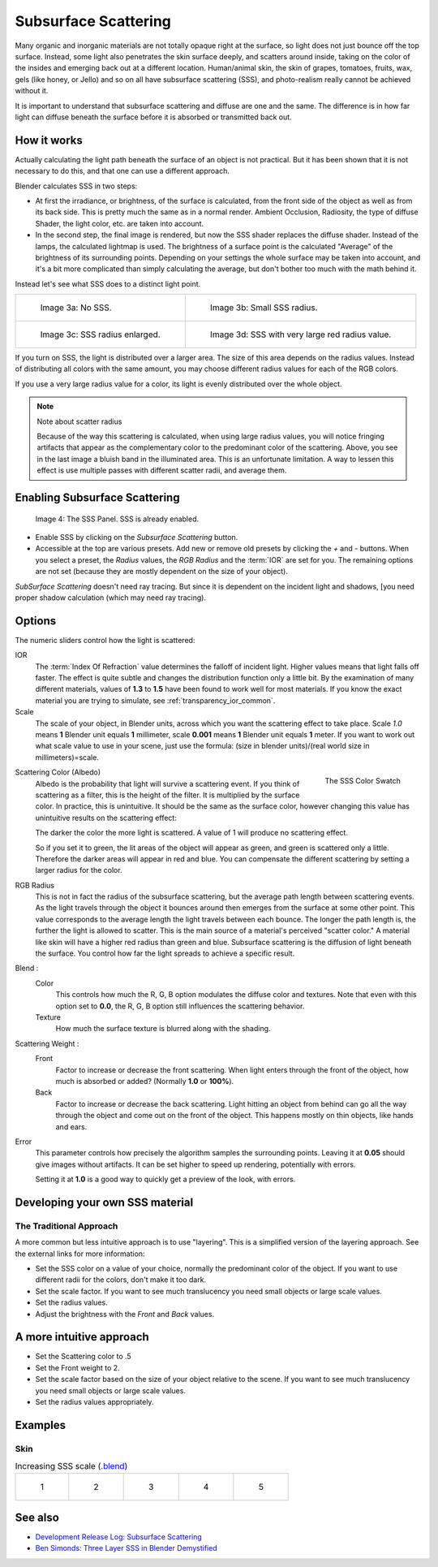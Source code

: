
*********************
Subsurface Scattering
*********************

..    Comment: <!--
   {{Table| valign="top"
   |[[Image:Blender3D Chihuahua Marmor WithSSS.jpg|thumb|300px|
      '''Image 1a:''' Marble Dog with SSS. Watch especially the ears and the paws.]]
   |[[Image:Blender3D Chihuahua Marmor.jpg|thumb|300px|
      '''Image 1b:''' And the same without SSS.]]
   }}
   --> .

Many organic and inorganic materials are not totally opaque right at the surface,
so light does not just bounce off the top surface. Instead,
some light also penetrates the skin surface deeply, and scatters around inside,
taking on the color of the insides and emerging back out at a different location.
Human/animal skin, the skin of grapes, tomatoes, fruits, wax, gels (like honey, or Jello)
and so on all have subsurface scattering (SSS),
and photo-realism really cannot be achieved without it.

It is important to understand that subsurface scattering and diffuse are one and the same. The
difference is in how far light can diffuse beneath the surface before it is absorbed or
transmitted back out.


How it works
============

Actually calculating the light path beneath the surface of an object is not practical.
But it has been shown that it is not necessary to do this,
and that one can use a different approach.

Blender calculates SSS in two steps:

- At first the irradiance, or brightness, of the surface is calculated,
  from the front side of the object as well as from its back side.
  This is pretty much the same as in a normal render.
  Ambient Occlusion, Radiosity, the type of diffuse Shader, the light color, etc. are taken into account.
- In the second step, the final image is rendered, but now the SSS shader replaces the diffuse shader.
  Instead of the lamps, the calculated lightmap is used.
  The brightness of a surface point is the calculated "Average" of the brightness of its surrounding points.
  Depending on your settings the whole surface may be taken into account,
  and it's a bit more complicated than simply calculating the average,
  but don't bother too much with the math behind it.

Instead let's see what SSS does to a distinct light point.


.. list-table::

   * - .. figure:: /images/materials-sss.jpg
          :width: 300px

          Image 3a: No SSS.

     - .. figure:: /images/materials-sss1.jpg
          :width: 300px

          Image 3b: Small SSS radius.

   * - .. figure:: /images/materials-sss2.jpg
          :width: 300px

          Image 3c: SSS radius enlarged.

     - .. figure:: /images/materials-sss3.jpg
          :width: 300px

          Image 3d: SSS with very large red radius value.


If you turn on SSS, the light is distributed over a larger area.
The size of this area depends on the radius values.
Instead of distributing all colors with the same amount,
you may choose different radius values for each of the RGB colors.

If you use a very large radius value for a color,
its light is evenly distributed over the whole object.


.. note:: Note about scatter radius

   Because of the way this scattering is calculated, when using large radius values,
   you will notice fringing artifacts that appear as the complementary
   color to the predominant color of the scattering.
   Above, you see in the last image a bluish band in the illuminated area.
   This is an unfortunate limitation.
   A way to lessen this effect is use multiple passes with different scatter radii, and average them.


Enabling Subsurface Scattering
==============================

.. figure:: /images/material-sss-panel.jpg

   Image 4: The SSS Panel. SSS is already enabled.


- Enable SSS by clicking on the *Subsurface Scattering* button.
- Accessible at the top are various presets.
  Add new or remove old presets by clicking the *+* and *-* buttons.
  When you select a preset,
  the *Radius* values, the *RGB Radius* and the :term:`IOR` are set for you.
  The remaining options are not set (because they are mostly dependent on the size of your object).

*SubSurface Scattering* doesn't need ray tracing.
But since it is dependent on the incident light and shadows,
[you need proper shadow calculation (which may need ray tracing).


Options
=======

The numeric sliders control how the light is scattered:

IOR
   The :term:`Index Of Refraction` value determines the falloff of incident light.
   Higher values means that light falls off faster.
   The effect is quite subtle and changes the distribution function only a little bit.
   By the examination of many different materials, values of **1.3** to **1.5**
   have been found to work well for most materials.
   If you know the exact material you are trying to simulate, see :ref:`transparency_ior_common`.
Scale
   The scale of your object, in Blender units, across which you want the scattering effect to take place.
   Scale *1.0* means **1** Blender unit equals **1** millimeter,
   scale **0.001** means **1** Blender unit equals **1** meter.
   If you want to work out what scale value to use in your scene,
   just use the formula: (size in blender units)/(real world size in millimeters)=scale.


.. figure:: /images/material-sss-swatch.jpg
   :width: 150px
   :align: right

   The SSS Color Swatch


Scattering Color (Albedo)
   Albedo is the probability that light will survive a scattering event.
   If you think of scattering as a filter, this is the height of the filter.
   It is multiplied by the surface color. In practice, this is unintuitive.
   It should be the same as the surface color,
   however changing this value has unintuitive results on the scattering effect:

   The darker the color the more light is scattered. A value of 1 will produce no scattering effect.

   So if you set it to green, the lit areas of the object will appear as green, and green is scattered only a little.
   Therefore the darker areas will appear in red and blue.
   You can compensate the different scattering by setting a larger radius for the color.
RGB Radius
   This is not in fact the radius of the subsurface scattering,
   but the average path length between scattering events.
   As the light travels through the object it bounces around then emerges from the surface at some other point.
   This value corresponds to the average length the light travels between each bounce.
   The longer the path length is, the further the light is allowed to scatter.
   This is the main source of a material's perceived "scatter color."
   A material like skin will have a higher red radius than green and blue.
   Subsurface scattering is the diffusion of light beneath the surface.
   You control how far the light spreads to achieve a specific result.

Blend :
   Color
      This controls how much the R, G, B option modulates the diffuse color and textures.
      Note that even with this option set to **0.0**, the R, G, B option still influences the scattering behavior.
   Texture
      How much the surface texture is blurred along with the shading.
Scattering Weight :
   Front
      Factor to increase or decrease the front scattering.
      When light enters through the front of the object, how much is absorbed or added?
      (Normally **1.0** or **100%**).
   Back
      Factor to increase or decrease the back scattering. Light hitting an object from behind can go all the way
      through the object and come out on the front of the object. This happens mostly on thin objects,
      like hands and ears.

Error
   This parameter controls how precisely the algorithm samples the surrounding points.
   Leaving it at **0.05** should give images without artifacts. It can be set higher to speed up rendering,
   potentially with errors.

   Setting it at **1.0** is a good way to quickly get a preview of the look, with errors.


Developing your own SSS material
================================

The Traditional Approach
------------------------

A more common but less intuitive approach is to use "layering".
This is a simplified version of the layering approach.
See the external links for more information:

- Set the SSS color on a value of your choice, normally the predominant color of the object.
  If you want to use different radii for the colors, don't make it too dark.
- Set the scale factor. If you want to see much translucency you need small objects or large scale values.
- Set the radius values.
- Adjust the brightness with the *Front* and *Back* values.


A more intuitive approach
=========================

- Set the Scattering color to .5
- Set the Front weight to 2.
- Set the scale factor based on the size of your object relative to the scene.
  If you want to see much translucency you need small objects or large scale values.
- Set the radius values appropriately.


Examples
========

Skin
----

.. list-table::
      Increasing SSS scale (`.blend <https://wiki.blender.org/index.php/:File:MH-SSS-head-001.blend>`__)

   * - .. figure:: /images/material-sss-mh-head-1.jpg
          :width: 100px

          1

     - .. figure:: /images/material-sss-mh-head-2.jpg
          :width: 100px

          2

     - .. figure:: /images/material-sss-mh-head-3.jpg
          :width: 100px

          3

     - .. figure:: /images/material-sss-mh-head-4.jpg
          :width: 100px

          4

     - .. figure:: /images/material-sss-mh-head-5.jpg
          :width: 100px

          5


See also
========

- `Development Release Log: Subsurface Scattering
  <https://www.blender.org/development/release-logs/blender-244/subsurface-scattering/>`__
- `Ben Simonds: Three Layer SSS in Blender Demystified
  <https://bensimonds.com/2010/05/31/three-layer-sss-in-blender-demystified/>`__

